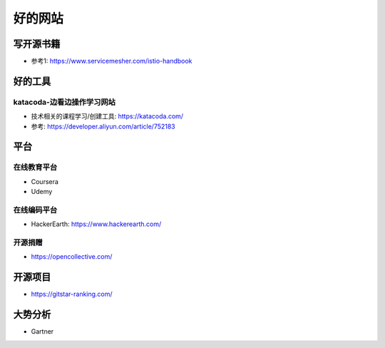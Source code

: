 好的网站
########

写开源书籍
==========

* 参考1: https://www.servicemesher.com/istio-handbook


好的工具
========

katacoda-边看边操作学习网站
---------------------------

* 技术相关的课程学习/创建工具: https://katacoda.com/
* 参考: https://developer.aliyun.com/article/752183

平台
============

在线教育平台
------------

* Coursera
* Udemy

在线编码平台
------------

* HackerEarth: https://www.hackerearth.com/

开源捐赠
--------

* https://opencollective.com/

开源项目
========

* https://gitstar-ranking.com/


大势分析
========

* Gartner


